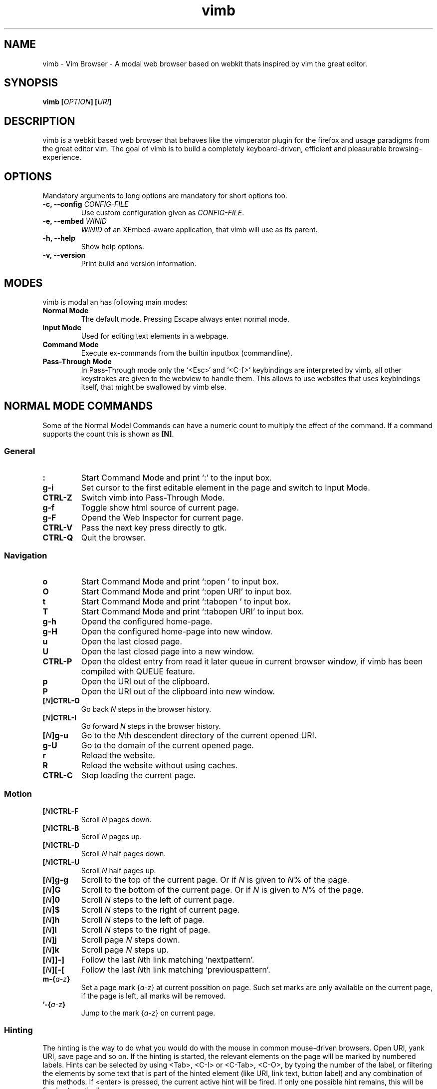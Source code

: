 .\" vim: ft=groff
.\" Process this file with
.\" groff -man -Tascii vimb.1
.TH vimb 1 "DATE" "vimb/VERSION" "Vimb Manual"
.SH NAME
vimb - Vim Browser - A modal web browser based on webkit thats inspired by
vim the great editor.
.SH SYNOPSIS
.BI "vimb [" "OPTION" "] [" "URI" "]"
.SH DESCRIPTION
vimb is a webkit based web browser that behaves like the vimperator
plugin for the firefox and usage paradigms from the great editor vim. The goal
of vimb is to build a completely keyboard-driven, efficient and pleasurable
browsing-experience.
.SH OPTIONS
Mandatory arguments to long options are mandatory for short options too.
.TP
.BI "\-c, \--config " "CONFIG-FILE"
Use custom configuration given as \fICONFIG-FILE\fP.
.TP
.BI "\-e, \-\-embed " "WINID"
.I WINID
of an XEmbed-aware application, that vimb will use as its parent.
.TP
.B "\-h, \-\-help"
Show help options.
.TP
.B "\-v, \-\-version"
Print build and version information.
.SH MODES
vimb is modal an has following main modes:
.TP
.B Normal Mode
The default mode. Pressing Escape always enter normal mode.
.TP
.B Input Mode
Used for editing text elements in a webpage.
.TP
.B Command Mode
Execute ex-commands from the builtin inputbox (commandline).
.TP
.B Pass-Through Mode
In Pass-Through mode only the `<Esc>` and `<C-[>` keybindings are interpreted
by vimb, all other keystrokes are given to the webview to handle them. This
allows to use websites that uses keybindings itself, that might be swallowed
by vimb else.
.SH NORMAL MODE COMMANDS
Some of the Normal Model Commands can have a numeric count to multiply the
effect of the command. If a command supports the count this is shown as
\fB[N]\fP.
.SS General
.TP
.B :
Start Command Mode and print `:' to the input box.
.TP
.B g\-i
Set cursor to the first editable element in the page and switch to Input
Mode.
.TP
.B CTRL\-Z
Switch vimb into Pass-Through Mode.
.TP
.B g\-f
Toggle show html source of current page.
.TP
.B g\-F
Opend the Web Inspector for current page.
.TP
.B CTRL\-V
Pass the next key press directly to gtk.
.TP
.B CTRL\-Q
Quit the browser.
.SS Navigation
.TP
.B o
Start Command Mode and print `:open ' to input box.
.TP
.B O
Start Command Mode and print `:open URI' to input box.
.TP
.B t
Start Command Mode and print `:tabopen ' to input box.
.TP
.B T
Start Command Mode and print `:tabopen URI' to input box.
.TP
.B g\-h
Opend the configured home-page.
.TP
.B g\-H
Open the configured home-page into new window.
.TP
.B u
Open the last closed page.
.TP
.B U
Open the last closed page into a new window.
.TP
.B CTRL\-P
Open the oldest entry from read it later queue in current browser window, if
vimb has been compiled with QUEUE feature.
.TP
.B p
Open the URI out of the clipboard.
.TP
.B P
Open the URI out of the clipboard into new window.
.TP
.BI [ N ]CTRL\-O
Go back \fIN\fP steps in the browser history.
.TP
.BI [ N ]CTRL\-I
Go forward \fIN\fP steps in the browser history.
.TP
.BI [ N ]g\-u
Go to the \fIN\fPth descendent directory of the current opened URI.
.TP
.B g\-U
Go to the domain of the current opened page.
.TP
.B r
Reload the website.
.TP
.B R
Reload the website without using caches.
.TP
.B CTRL\-C
Stop loading the current page.
.SS Motion
.TP
.BI [ N ]CTRL\-F
Scroll \fIN\fP pages down.
.TP
.BI [ N ]CTRL\-B
Scroll \fIN\fP pages up.
.TP
.BI [ N ]CTRL\-D
Scroll \fIN\fP half pages down.
.TP
.BI [ N ]CTRL\-U
Scroll \fIN\fP half pages up.
.TP
.BI [ N ]g\-g
Scroll to the top of the current page. Or if \fIN\fP is given to \fIN\fP% of
the page.
.TP
.BI [ N ]G
Scroll to the bottom of the current page. Or if \fIN\fP is given to \fIN\fP%
of the page.
.TP
.BI [ N ]0
Scroll \fIN\fP steps to the left of current page.
.TP
.BI [ N ]$
Scroll \fIN\fP steps to the right of current page.
.TP
.BI [ N ]h
Scroll \fIN\fP steps to the left of page.
.TP
.BI [ N ]l
Scroll \fIN\fP steps to the right of page.
.TP
.BI [ N ]j
Scroll page \fIN\fP steps down.
.TP
.BI [ N ]k
Scroll page \fIN\fP steps up.
.TP
.BI [ N ]]\-]
Follow the last \fIN\fPth link matching `nextpattern'.
.TP
.BI [ N ][\-[
Follow the last \fIN\fPth link matching `previouspattern'.
.TP
.BI m\-{ a-z }
Set a page mark {\fIa-z\fP} at current possition on page. Such set marks are
only available on the current page, if the page is left, all marks will be
removed.
.TP
.BI '\-{ a-z }
Jump to the mark {\fIa-z\fP} on current page.
.SS Hinting
The hinting is the way to do what you would do with the mouse in common
mouse-driven browsers. Open URI, yank URI, save page and so on. If the hinting
is started, the relevant elements on the page will be marked by numbered
labels. Hints can be selected by using <Tab>, <C-I> or <C-Tab>, <C-O>, by
typing the number of the label, or filtering the elements by some text that is
part of the hinted element (like URI, link text, button label) and any
combination of this methods. If <enter> is pressed, the current active hint
will be fired. If only one possible hint remains, this will be fired
automatically.

.BI Syntax: " ;{mode}{hint}"

Start hint mode. Different elements depending on \fImode\fP are highlighted
and numbered. Elements can be selected either by typing their number, or by
typing part of their text (\fIhint\fP) to narrow down the result. When an
element has been selected, it is automatically clicked or used (depending on
\fImode\fP) and hint mode ends.

The filtering of hints by text splits the query at ' ' and use the single parts
as separate queries to filter the hints. This is useful for hints that have a
lot of filterable chars in common and it needs many chars to make a distinct
selection. For example ';ove to' will easily select the second hint out of
{'very long link text one', 'very long link text two'}.
.RS 0
Following keys have special meanings in Hints mode:
.IP \fB<CR>\fP
Selects the first highlighted element, or the current focused.
.IP "\fB<Tab>\fP"
Moves the focus to the next hint element.
.IP "\fB<S-Tab>\fP"
Moves the focus to the previous hint element.
.IP "\fB<Esc>, CTRL\-C, CTRL\-[\fP"
Exits Hints mode without selecting an element
.RE
.TP
.B f
Is an alias for the \fB;o\fP hint mode.
.TP
.B F
Is an alias for the \fB;t\fP hint mode.
.TP
.B ;\-o
Open hint's location in the current window.
.TP
.B ;\-t
Open hint's location in a new window.
.TP
.B ;\-s
Saves the hint's destination under the configured `download-path'.
.TP
.B ;\-O
Generate an `:open' prompt with hint's URI.
.TP
.B ;\-T
Generate an `:tabopen' prompt with hint's URI.
.TP
.B ;\-e
Open the configured editor (`editor-command') with the hinted form element's
content. If the file in editor is saved and the editor is closed, the file
content will be put back in the form field.
.TP
.B ;\-i
Open hinted image into current window.
.TP
.B ;\-I
Open hinted image into new window.
.TP
.B ;\-p
Push the hint's URI to the end of the read it later queue like the `:qpush'
command. This is only available if vimb was compiled with QUEUE feature.
.TP
.B ;\-P
Push the hint's URI to the beginning of the read it later queue like the
`:qunshift' command. This is only available if vimb was compiled with QUEUE
feature.
.TP
.B ;\-y
Yank hint's destination location into primary and secondary clipboard.
.TP
.BI Syntax: " g;{mode}{hint}"
Start an extended hints mode and stay there until <Esc> is pressed. Like the
normal hinting except that after a hint is selected, hints remain visible so
that another one can be selected with the same action as the first. Note that
the extended hint mode can only be combined with the following hint modes
\fI;I ;p ;P ;s ;t ;y\fP.
.SS Searching
.TP
.BI / QUERY ", ?" QUERY
Start searching for \fIQUERY\fP in the current page. \fI/\fP start search
forward, \fI?\fP in backward direction.
.TP
.B *, #
Start searching for the current selected text, or if no text is selected for
the content of the primary or secondary clipboard. \fI*\fP start the search in
forward direction and \fI#\fP in backward direction.

Note that this commands will yank the text selection into the clipboard and
may remove other content from there!
.TP
.BI [ N ]n
Search for \fIN\fPnth next search result depending on current serach
direction.
.TP
.BI [ N ]N
Search for \fIN\fPnth previous search result depending on current serach
direction.
.SS Zooming
.TP
.BI [ N ]z\-i
Zoom-In the text of the page by \fIN\fP steps.
.TP
.BI [ N ]z\-o
Zoom-Out the text of the page by \fIN\fP steps.
.TP
.BI [ N ]z\-I
Full-Content Zoom-In the page by \fIN\fP steps.
.TP
.BI [ N ]z\-O
Full-Content Zoom-Out the page by \fIN\fP steps.
.TP
.B z\-z
Reset Zoom.
.SS Yank
.TP
.B y
Yank the URI or current page into clipboard.
.TP
.B Y
Yank the current selection into clipboard.
.SH COMMAND MODE
.SS Command Line Editing
.TP
.B <Esc>, CTRL\-[, CTRL-C
Ignore all typed content and switch back to normal mode.
.TP
.B <CR>
Submit the entered ex command or search query to run it.
.TP
.B CTRL\-H
Deletes the char before the cursor.
.TP
.B CTRL\-W
Deletes the last word before the cursor.
.TP
.B CTRL\-U
Remove everything between cursor and prompt.
.TP
.B CTRL\-B
Moves the cursor direct behind the prompt `:'.
.TP
.B CTRL\-E
Moves the cursor after the char in inputbox.
.TP
.B CTRL\-V
Pass the next key press directly to gtk.
.SS Command Line History
.TP
.B <Tab>
Start completion of the content in inputbox in forward direction.
.TP
.B <S-Tab>
Start completion of the content in inputbox in backward direction.
.TP
.B <Up>
Step backward in the command history.
.TP
.B <Down>
Step forward in the command history.
.SS Open
.TP
.BI ":o[pen] [" URI ]
Open the give \fIURI\fP into current window. If \fIURI\fP is empty the
configured 'home-page' is opened.
.TP
.BI ":t[abopen] [" URI ]
Open the give \fIURI\fP into a new window. If \fIURI\fP is empty the
configured 'home-page' is opened.
.SS Key Mapping
Key mappings allow to alter actions of key presses. Each key mapping is
associated with a mode and only has effect when the mode is active. Following
commands allow the user to substitute one sequence of key presses by another.

.BI Syntax: " :{m}map {lhs} {rhs}"
Note that the \fIlhs\fP ends with the first found space. If you want to use
space also in the {lhs} you have to escape this with a single `\\' like shown
in the examples.
.RS 0
Standard key mapping commands are provided for these modes \fIm\fP:
.IP \fBn\fP
Normal mode: When browsing normally.
.IP \fBi\fP
Insert mode: When interacting with text fields on a website.
.IP \fBc\fP
Command Line mode: When typing into the vimbs command line.
.RE
Most keys in key sequences are represented simply by the character that you
see on the screen when you type them. However, as a number of these characters
have special meanings, and a number of keys have no visual representation, a
special notation is required.

As special key names have the format \fI<...>\fP. Following special keys can
be used <Left>, <Up>, <Right>, <Down> for the cursor keys, <Tab>, <Esc>, <CR>,
<F1>-<F12> and <C-A>-<C-Z>.
.TP
.BI ":nm[ap] {" lhs "} {" rhs }
.TP
.BI ":im[ap] {" lhs "} {" rhs }
.TP
.BI ":cm[ap] {" lhs "} {" rhs }
Map the key sequence \fIlhs\fP to \fIrhs\fP for the modes where the map
command applies. The result, including \fIrhs\fP, is then further scanned for
mappings. This allows for nested and recursive use of mappings.

.RS
Example:
.IP ":cmap <C-G>h /home/user/downloads/"
Adds a keybind to insert a file path into the input box. This could be useful
for the `:save' command that could be used as ":save ^Gh".
.IP ":nmap <F1> :set scripts=on<CR>:open !glib<Tab><CR>"
This will enable scripts and lookup the first bookmarked URI with the tag
`glib' and open it immediately if F1 key is pressed.
.IP ":nmap \\\\\ \\\\\  50G;o"
Example which mappes two spaces to go to 50% of the page, start hinting mode.
.RE
.TP
.BI ":nn[oremap] {" lhs "} {" rhs }
.TP
.BI ":ino[remap] {" lhs "} {" rhs }
.TP
.BI ":cno[remap] {" lhs "} {" rhs }
Map the key sequence \fIlhs\fP to \fIrhs\fP for the mode where the map command
applies. Disallow mapping of \fIrhs\fP, to avoid nested and recursive
mappings. Often used to redefine a command.
.TP
.BI ":nu[nmap] {" lhs }
.TP
.BI ":iu[nmap] {" lhs }
.TP
.BI ":cu[nmap] {" lhs }
Remove the mapping of \fIlhs\fP for the applicable mode.
.SS Bookmarks
.TP
.BI ":bma [" TAGS ]
Save the current opened URI with \fITAGS\fP to the bookmark file.
.TP
.BI ":bmr [" URI ]
Removes all bookmarks for given \fIURI\fP or if not given the current opened
page.
.SS Shortcuts
Shortcuts allows to open URI build up from a named template with additional
parameters. If a shortcut named 'dd' is defined, you can use it with `:open dd
list of parameters' to open the generated URI.

Shortcuts are a good to use with search engines where the URI is nearly the
same but a single parameter is user defined.
.TP
.BI ":shortcut-add " "SHORTCUT" "=" "URI"
Adds a shortcut with the \fISHORTCUT\fP and \fIURI\fP template. The \fIURI\fP
can contain multiple placeholders $0-$9 that will be filled by the parameters
given when the shortcut is called. The parameters given when the shortcut is
called will be split into as many parameters like the highest used
placeholder.

.RS
Examples:
.IP ":shortcut-add dl=https://duckduckgo.com/lite/?q=$0"
to setup a search engine. Can be called by `:open dl my search phrase'.
.IP ":shortcut-add gh=https://github.com/$0/$1"
to build URIs from given parameters. Can be called `:open gh fanglingsu vimb'.
.RE
.TP
.BI ":shortcut-remove " "SHORTCUT"
Remove the search engine to the given \fISHORTCUT\fP.
.TP
.BI ":shortcut-default " "SHORTCUT"
Set the shortcut for given \fISHORTCUT\fP as the default. It doesn't matter if
the \fISHORTCUT\fP is already in use or not to be able to set it.
.SS Settings
.TP
.BI ":se[t] " VAR = VALUE
Set configuration values named by
.IR VAR .
To set boolean variable you should use 'on', 'off' or 'true'
and 'false'. Colors are given as hexadecimal value like '#f57700'.
.TP
.BI ":se[t] " VAR ?
Show the current set value of variable
.IR VAR .
.TP
.BI ":se[t] " VAR !
Toggle the value of boolean variable \fIVAR\fP and display the new set value.
.SS Queue
The queue allows to mark URIs for later reding (something like a read it later
list). This list is shared between the single instances of vimb. Only
available if vimb has been compiled with QUEUE feature.
.TP
.BI ":qpu[sh] [" URI ]
Push \fIURI\fP or if not given current URI to the end of the queue.
.TP
.BI ":qun[shift] [" URI ]
Push \fIURI\fP or if not given current URI to the beginning of the queue.
.TP
.B :qp[op]
Open the oldest queue entry in current browser window and remove it from the
queue.
.TP
.B :qc[lear]
Removes all entries from queue.
.SS Misc
.TP
.BI ":sh[ellcmd] " CMD
Runs given shell \fICMD\fP syncron and print the output into inputbox. The
\fICMD\fP can contain multiple '%' chars that are expanded to the current
opened URI. Also the '~/' to home dir expansion is available.

Example: :shellcmd echo "`date` %" >> myhistory.txt
.TP
.BI ":s[ave] [" PATH "]"
Download current opened page into configured download directory. If \fIPATH\fP
is given, download under this file name or path. Possible value for PATH are
`page.html', `subdir/img1.png', `~/downlod.html' or absolute paths
`/tmp/file.html'.
.B :q[uit]
Close the browser.
.TP
.BI :e[val] " JAVASCRIPT"
Runs the given \fIJAVASCRIPT\fP in the current page and display the evaluated
value.

Example:
":eval document.cookie"
.TP
.BI ":no[rmal][!] [" CMDS ]
Execute normal mode commands \fICMDS\fP. This makes it possible to execute
normal mode commands typed on the input box. If the \fI!\fP is given, mappings
will not be used.

Example:
":set scripts!|no! R"
.TP
.B :ha[rdcopy]
Print current document. Open a GUI dialog where you can select the printer,
number of copies, orientation, etc.
.SH INPUT MODE
.TP
.B <Esc>, CTRL\-[
Switch back to normal mode.
.TP
.B CTRL\-T
Open configured editor with content of current form field.
.TP
.B CTRL\-Z
Enter the pass-through mode.
.SH COMPLETIONS
The completions are triggered by pressing `<Tab>` or `<shift-tab>` in the
activated inputbox. Depending of the current inserted content different
completions are started. The completion takes additional typed chars to filter
the completion list that is shown.
.TP
.B commands
The completion for commands are started when at least `:` is shown in the
inputbox. If there are given some sore chars the completion will lookup those
commands that starts with the given chars.
.TP
.B settings
The setting name completion is started if at least `:set ` is shown in
inputbox and does also match settings that begins with already typed setting
prefix.
.TP
.B history
The history of URIs is shown for the `:open ` and `:tabopen ` commands. This
completion looks up for every given word in the history URI and titles. Only
those history items are shown, where the title or URI contains all tags.

Example:
":open foo bar<Tab>" will complete only URIs that contain the words foo and
bar.
.TP
.B bookmarks
The bookmark completion is similar to the history completion, but does match
only the tags of the bookmarks. The bookmark completion ist started by `:open
\fB!\fP` or `:tabopen \fB!\fP` and does a prefix search for all given words in
the bookmark tags.

Example:
":open \fB!\fPfoo ba" will match all bookmark that have the tags "foo" or
"foot" and tags starting with "ba" like "ball".
.TP
.B boomark tags
The boomark tag completion allows to insert already used bookmars for the
`:bma ` commands.
.TP
.B search
The search completion allow to get a filtered list of already done searches.
This completion starts by `/` or `?` in inputbox and performs a prefix
comparison for further typed chars.
.SH SETTINGS
All settings listed below can be set with the `:set' command.
.SS Webkit-Settings
.TP
.B caret (bool)
Whether to enable accessibility enhanced keyboard navigation.
.TP
.B cursivfont (string)
The font family used as the default for content using cursive font.
.TP
.B defaultencoding (string)
The default text charset used when interpreting content with an unspecified
charset.
.TP
.B defaultfont (string)
The font family to use as the default for content that does not specify a
font.
.TP
.B fontsize (int)
The default font size used to display text.
.TP
.B images (bool)
Determines whether images should be automatically loaded or not.
.TP
.B insecure-content-show (bool)
Whether pages loaded via HTTPS should load subresources such as images and
frames from non-HTTPS URIs. Only for webkit>=2.0.
.TP
.B insecure-content-run (bool)
Whether pages loaded via HTTPS should run subresources such as CSS, scripts,
and plugins from non-HTTPS URIs. Only for webkit>=2.0.
.TP
.B minimumfontsize (int)
The minimum font size used to display text.
.TP
.B monofont (string)
The font family used as the default for content using monospace font.
.TP
.B monofontsize (int)
Default font size for the monospace font.
.TP
.B offlinecache (bool)
Whether to enable HTML5 offline web application cache support. Offline web
application cache allows web applications to run even when the user is not
connected to the network.
.TP
.B pagecache (bool)
Enable or disable the page cache. Disabling the page cache is generally only
useful for special circumstances like low-memory scenarios or special purpose
applications like static HTML viewers.
.TP
.B plugins (bool)
Determines whether or not plugins on the page are enabled.
.TP
.B print-backgrounds (bool)
Whether background images should be drawn during printing.
.TP
.B sansfont (string)
The font family used as the default for content using sans-serif font.
.TP
.B scripts (bool)
Determines whether or not JavaScript executes within a page.
.TP
.B seriffont (string)
The font family used as the default for content using serif font.
.TP
.B useragent (string)
The user-agent string used by WebKit.
.TP
.B webinspector (bool)
Determines whether or not developer tools, such as the Web Inspector, are
enabled.
.TP
.B xssauditor (bool)
Whether to enable the XSS auditor. This feature filters some kinds of
reflective XSS attacks on vulnerable web sites.
.SS Vimb-Settings
.TP
.B ca-bundle (string)
The path to the crt file for the certificate validation.
.TP
.B completion-bg-active (color)
Background color for selected completion item.
.TP
.B completion-bg-normal (color)
Background color for none selected completion items.
.TP
.B completion-fg-active (color)
Foreground color for the selected completion item.
.TP
.B completion-fg-normal (color)
Foreground color for the none selected completion items.
.TP
.B completion-font (string)
Font used for the completion items.
.TP
.B cookie-accept (string)
Cookie accept policy {`always', `never', `origin' (accept all non-third-party
cookies)}.
.TP
.B cookie-timeout (int)
Cookie timeout in seconds.
.TP
.B download-path (string)
Path to the default download directory.
.TP
.B editor-command (string)
Command with placeholder '%s' called if form filed is opened with editor to
spawn the editor like `x-terminal-emulator -e vi %s'.
.TP
.B header (string)
Comma separated list of headers that replaces default header sent by webkit or
new headers. The format for the header list elements is `name[=[value]]'.

Note that these headers will replace already existing headers. If there is
no '=' after the header name, than the complete header will be removed from
the request, if the '=' is present means that the header value is set to empty
value.
.RS
Example:
.IP ":set header=DNT=1,User-Agent"
Send the 'Do Not Track' header with each request and remove the User-Agent
Header completely from request.
.RE
.TP
.B history-max-items (int)
Maximum number of unique items stored in search-, command or URI history.
.TP
.B home-page (string)
Homepage that vimb opens if started without a URI.
.TP
.B input-bg-error (color)
Background color for the inputbox if error is shown.
.TP
.B input-bg-normal (color)
Background color of the inputbox.
.TP
.B input-fg-error (color)
Foreground color of inputbox if error is shown.
.TP
.B input-fg-normal (color)
Foreground color of inputbox.
.TP
.B input-font-error (string)
Font user in inputbox if error is shown.
.TP
.B input-font-normal (string)
Font used for inputbox.
.TP
.B nextpattern (string)
Patterns to use when guessing the next page in a document. Each pattern is
successively tested against each link in the page beginning from the last
link. Default "/\\bnext\\b/i,/^(>|>>|»)$/,/^(>|>>|»)/,/(>|>>|»)$/,/\\bmore\\b/i"
.TP
.B previouspattern (string)
Patterns to use when guessing the previous page in a document. Each pattern is
successively tested against each link in the page beginning from the last
link. Default "/\\bnext\\b/i,/^(>|>>|»)$/,/^(>|>>|»)/,/(>|>>|»)$/,/\\bmore\\b/i"
.TP
.B proxy (bool)
Indicates if the environment variable `http_proxy' is evaluated.
.TP
.B scrollstep (int)
Number of pixel vimb scrolls if 'j' or 'k' is used.
.TP
.B status-color-bg (color)
Background color of the statusbar.
.TP
.B status-color-fg (color)
Foreground color of the statusbar.
.TP
.B status-font (string)
Font used in statusbar.
.TP
.B status-ssl-color-bg (color)
Background color of statusbar if current page uses trusted https certificate.
.TP
.B status-ssl-color-fg (color)
Foreground color for statusbar for https pages.
.TP
.B status-ssl-font (string)
Statusbar font for https pages.
.TP
.B status-sslinvalid-color-bg (color)
Background color of the statusbar if the certificate if the https page isn't
trusted.
.TP
.B status-sslinvalid-color-fg (color)
Foreground of statusbar for untrusted https pages.
.TP
.B status-sslinvalid-font (string)
Statusbar font for untrusted https pages.
.TP
.B strict-focus (bool)
Indicates if vimb follows the instruction of the page to focus a form field
without user interaction. If set the true, vimb will no switch to input mode
if the pages say so and vimb will remove the focus fro the form field.
.TP
.B strict-ssl (bool)
If 'on', vimb will not load a untrusted https site.
.TP
.B stylesheet (bool)
If 'on' the user defined styles-sheet is used.
.TP
.B timeoutlen (int)
The time in milliseconds that is waited for a key code or mapped key sequence
to complete.
.SH FILES
.I $XDG_CONFIG_HOME/vimb/config
.RS
Configuration file to set webkit setting, some GUI styles and keybindings.
.RE
.I $XDG_CONFIG_HOME/vimb/cookies
.RS
Cookie store file.
.RE
.I $XDG_CONFIG_HOME/vimb/closed
.RS
Holds the URI of the last closed browser window.
.RE
.I $XDG_CONFIG_HOME/vimb/history
.RS
This file holds the history of unique opened URIs.
.RE
.I $XDG_CONFIG_HOME/vimb/command
.RS
This file holds the history of commands and search queries performed via input
box.
.RE
.I $XDG_CONFIG_HOME/vimb/search
.RS
This file holds the history of search queries.
.RE
.I $XDG_CONFIG_HOME/vimb/bookmark
.RS
Holds the bookmarks saved with command `bma'.
.RE
.I $XDG_CONFIG_HOME/vimb/queue
.RS
Holds the read it later queue filled by `qpush' if
vimb has been compiled with QUEUE feature.
.RE
.I $XDG_CONFIG_HOME/vimb/scripts.js
.RS
This file can be used to run user scripts, that are injected into every paged
that is opened.
.RE
.I $XDG_CONFIG_HOME/vimb/style.css
.RS
File for userdefined css styles. These file is used if the config variable
`stylesheet' is enabled.
.RE
.SH ENVIRONMENT
.TP
.B HOME
If this is set and not empty this will be used to get the path of the home
directory. If not set the entry out of the passwd file will be used instead.
.TP
.B http_proxy
If this variable is set to an none empty value, and the configuration option
`proxy' is enabled, this will be used as http proxy.
.SH "REPORTING BUGS"
Report bugs to the main project page on https://github.com/fanglingsu/vimb/issues
.br
or on the mailing list https://lists.sourceforge.net/lists/listinfo/vimb-users.
.SH AUTHOR
Daniel Carl
